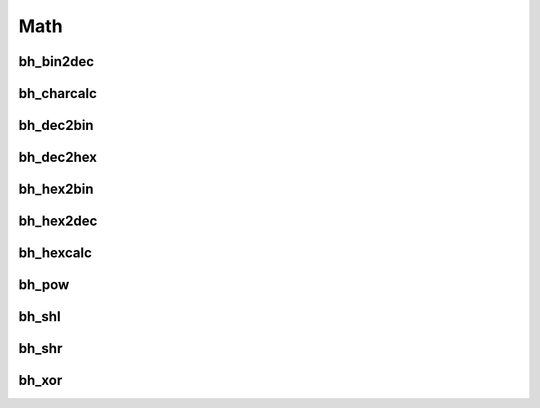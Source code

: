 Math
====

bh_bin2dec
----------

bh_charcalc
-----------

bh_dec2bin
----------

bh_dec2hex
----------

bh_hex2bin
----------

bh_hex2dec
----------

bh_hexcalc
----------

bh_pow
------

bh_shl
------

bh_shr
------

bh_xor
------
